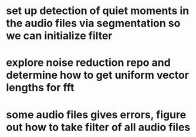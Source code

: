 

* set up detection of quiet moments in the audio files via segmentation so we can initialize filter
* explore noise reduction repo and determine how to get uniform vector lengths for fft
* some audio files gives errors, figure out how to take filter of all audio files


